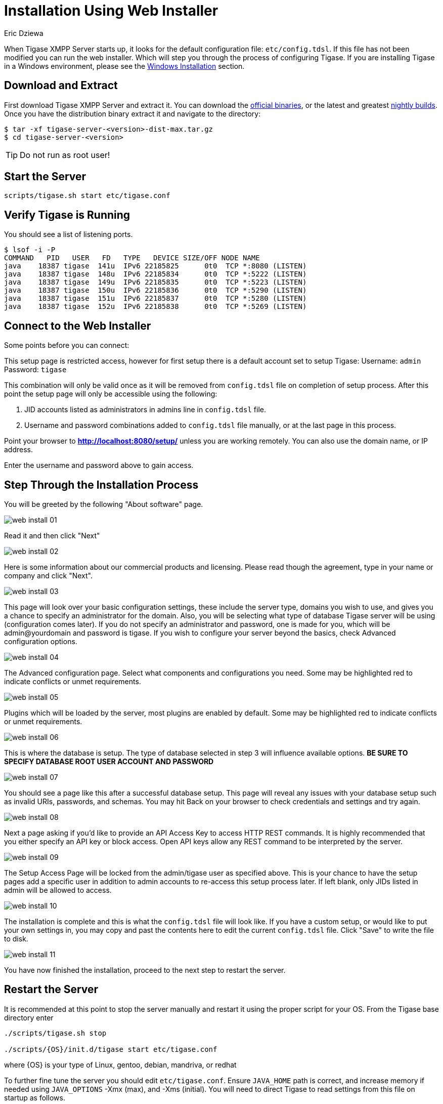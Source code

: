 [[webinstall]]
= Installation Using Web Installer
:author: Eric Dziewa
:version: v1.0, January 2015: Reformatted for v8.0.0.

When Tigase XMPP Server starts up, it looks for the default configuration file: `etc/config.tdsl`. If this file has not been modified you can run the web installer. Which will step you through the process of configuring Tigase.
If you are installing Tigase in a Windows environment, please see the xref:winWebInstall[Windows Installation] section.

== Download and Extract

First download Tigase XMPP Server and extract it. You can download the link:https://tigase.net/downloads[official binaries], or the latest and greatest link:https://build.tigase.net/nightlies/dists/[nightly builds]. Once you have the distribution binary extract it and navigate to the directory:

[source,bash]
-----
$ tar -xf tigase-server-<version>-dist-max.tar.gz
$ cd tigase-server-<version>
-----

TIP: Do not run as root user!

== Start the Server

[source,bash]
-----
scripts/tigase.sh start etc/tigase.conf
-----

== Verify Tigase is Running

You should see a list of listening ports.

[source,bash]
-----
$ lsof -i -P
COMMAND   PID   USER   FD   TYPE   DEVICE SIZE/OFF NODE NAME
java    18387 tigase  141u  IPv6 22185825      0t0  TCP *:8080 (LISTEN)
java    18387 tigase  148u  IPv6 22185834      0t0  TCP *:5222 (LISTEN)
java    18387 tigase  149u  IPv6 22185835      0t0  TCP *:5223 (LISTEN)
java    18387 tigase  150u  IPv6 22185836      0t0  TCP *:5290 (LISTEN)
java    18387 tigase  151u  IPv6 22185837      0t0  TCP *:5280 (LISTEN)
java    18387 tigase  152u  IPv6 22185838      0t0  TCP *:5269 (LISTEN)
-----

[[connecttoWebInstall]]
== Connect to the Web Installer

Some points before you can connect:

This setup page is restricted access, however for first setup there is a default account set to setup Tigase:
Username: `admin`
Password: `tigase`

This combination will only be valid once as it will be removed from `config.tdsl` file on completion of setup process. After this point the setup page will only be accessible using the following:

. JID accounts listed as administrators in admins line in `config.tdsl` file.
. Username and password combinations added to `config.tdsl` file manually, or at the last page in this process.

Point your browser to *http://localhost:8080/setup/* unless you are working remotely. You can also use the domain name, or IP address.

Enter the username and password above to gain access.

== Step Through the Installation Process

You will be greeted by the following "About software" page.

image:images/admin/web-install-01.png[]

Read it and then click "Next"

image:images/admin/web-install-02.png[]

Here is some information about our commercial products and licensing. Please read though the agreement, type in your name or company and click "Next".

image:images/admin/web-install-03.png[]

This page will look over your basic configuration settings, these include the server type, domains you wish to use, and gives you a chance to specify an administrator for the domain. Also, you will be selecting what type of database Tigase server will be using (configuration comes later).
If you do not specify an administrator and password, one is made for you, which will be admin@yourdomain and password is tigase. If you wish to configure your server beyond the basics, check Advanced configuration options.

image:images/admin/web-install-04.png[]

The Advanced configuration page. Select what components and configurations you need. Some may be highlighted red to indicate conflicts or unmet requirements.

image:images/admin/web-install-05.png[]

Plugins which will be loaded by the server, most plugins are enabled by default. Some may be highlighted red to indicate conflicts or unmet requirements.

image:images/admin/web-install-06.png[]

This is where the database is setup. The type of database selected in step 3 will influence available options. *BE SURE TO SPECIFY DATABASE ROOT USER ACCOUNT AND PASSWORD*

image:images/admin/web-install-07.png[]

You should see a page like this after a successful database setup. This page will reveal any issues with your database setup such as invalid URIs, passwords, and schemas. You may hit Back on your browser to check credentials and settings and try again.

image:images/admin/web-install-08.png[]

Next a page asking if you'd like to provide an API Access Key to access HTTP REST commands. It is highly recommended that you either specify an API key or block access. Open API keys allow any REST command to be interpreted by the server.

image:images/admin/web-install-09.png[]

The Setup Access Page will be locked from the admin/tigase user as specified above. This is your chance to have the setup pages add a specific user in addition to admin accounts to re-access this setup process later. If left blank, only JIDs listed in admin will be allowed to access.

image:images/admin/web-install-10.png[]

The installation is complete and this is what the `config.tdsl` file will look like.
If you have a custom setup, or would like to put your own settings in, you may copy and past the contents here to edit the current `config.tdsl` file.
Click "Save" to write the file to disk.

image:images/admin/web-install-11.png[]

You have now finished the installation, proceed to the next step to restart the server.

== Restart the Server
It is recommended at this point to stop the server manually and restart it using the proper script for your OS.
From the Tigase base directory enter
[source,bash]
-----
./scripts/tigase.sh stop

./scripts/{OS}/init.d/tigase start etc/tigase.conf
-----
where {OS} is your type of Linux, gentoo, debian, mandriva, or redhat

To further fine tune the server you should edit `etc/tigase.conf`. Ensure `JAVA_HOME` path is correct, and increase memory if needed using `JAVA_OPTIONS` -Xmx (max), and -Xms (initial). You will need to direct Tigase to read settings from this file on startup as follows.

Everything should be running smooth at this point. Check the logfiles in `logs/` if you experience any problems.

[[winWebInstall]]
== Windows Instructions for using Web Installer

There are a few steps involved with setting up Tigase with the web installer in a Windows environment. Please follow this guide.

First step is to extract the distribution archive in it's entirety to the intended running directory. Once there, run the `Setup.bat` file inside the `win-stuff` folder. This will move the necessary files to the correct folders before Tigase begins operation.

From here, you have a few options how to run Tigase; `run.bat` will operate Tigase using a java command, or `tigase.bat` which will start Tigase using the wrapper. You may also install Tigase and run it as a service.

One this setup is finished, web installer will continue the same from xref:connecttoWebInstall[here].
